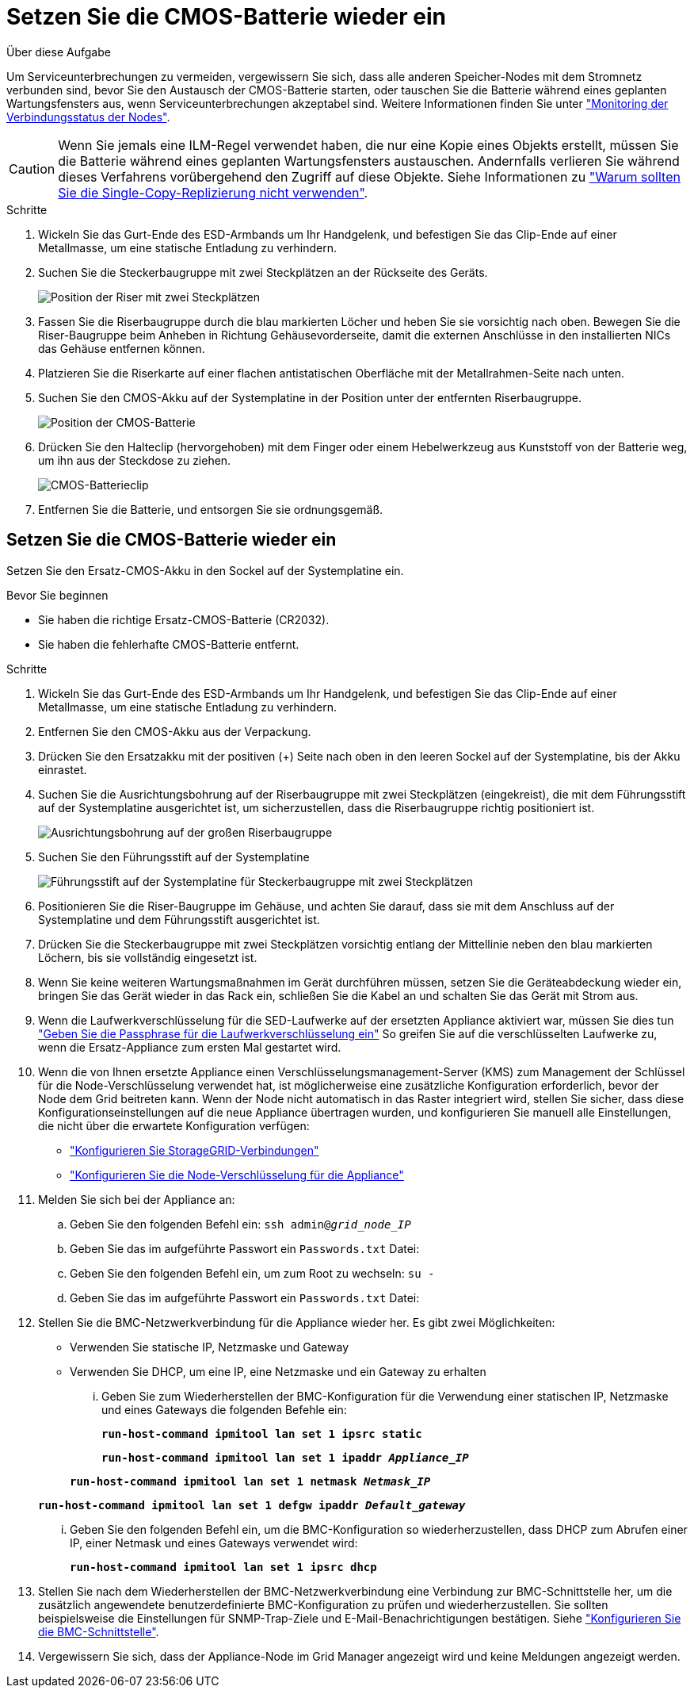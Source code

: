 = Setzen Sie die CMOS-Batterie wieder ein
:allow-uri-read: 


.Über diese Aufgabe
Um Serviceunterbrechungen zu vermeiden, vergewissern Sie sich, dass alle anderen Speicher-Nodes mit dem Stromnetz verbunden sind, bevor Sie den Austausch der CMOS-Batterie starten, oder tauschen Sie die Batterie während eines geplanten Wartungsfensters aus, wenn Serviceunterbrechungen akzeptabel sind. Weitere Informationen finden Sie unter https://docs.netapp.com/us-en/storagegrid-118/monitor/monitoring-system-health.html#monitor-node-connection-states["Monitoring der Verbindungsstatus der Nodes"^].


CAUTION: Wenn Sie jemals eine ILM-Regel verwendet haben, die nur eine Kopie eines Objekts erstellt, müssen Sie die Batterie während eines geplanten Wartungsfensters austauschen. Andernfalls verlieren Sie während dieses Verfahrens vorübergehend den Zugriff auf diese Objekte. Siehe Informationen zu https://docs.netapp.com/us-en/storagegrid-118/ilm/why-you-should-not-use-single-copy-replication.html["Warum sollten Sie die Single-Copy-Replizierung nicht verwenden"^].

.Schritte
. Wickeln Sie das Gurt-Ende des ESD-Armbands um Ihr Handgelenk, und befestigen Sie das Clip-Ende auf einer Metallmasse, um eine statische Entladung zu verhindern.
. Suchen Sie die Steckerbaugruppe mit zwei Steckplätzen an der Rückseite des Geräts.
+
image::../media/SGF6112-two-slot-riser-position.png[Position der Riser mit zwei Steckplätzen]

. Fassen Sie die Riserbaugruppe durch die blau markierten Löcher und heben Sie sie vorsichtig nach oben. Bewegen Sie die Riser-Baugruppe beim Anheben in Richtung Gehäusevorderseite, damit die externen Anschlüsse in den installierten NICs das Gehäuse entfernen können.
. Platzieren Sie die Riserkarte auf einer flachen antistatischen Oberfläche mit der Metallrahmen-Seite nach unten.
. Suchen Sie den CMOS-Akku auf der Systemplatine in der Position unter der entfernten Riserbaugruppe.
+
image::../media/SGF6112-cmos-position.png[Position der CMOS-Batterie]

. Drücken Sie den Halteclip (hervorgehoben) mit dem Finger oder einem Hebelwerkzeug aus Kunststoff von der Batterie weg, um ihn aus der Steckdose zu ziehen.
+
image::../media/SGF6112-battery-cmos.png[CMOS-Batterieclip]

. Entfernen Sie die Batterie, und entsorgen Sie sie ordnungsgemäß.




== Setzen Sie die CMOS-Batterie wieder ein

Setzen Sie den Ersatz-CMOS-Akku in den Sockel auf der Systemplatine ein.

.Bevor Sie beginnen
* Sie haben die richtige Ersatz-CMOS-Batterie (CR2032).
* Sie haben die fehlerhafte CMOS-Batterie entfernt.


.Schritte
. Wickeln Sie das Gurt-Ende des ESD-Armbands um Ihr Handgelenk, und befestigen Sie das Clip-Ende auf einer Metallmasse, um eine statische Entladung zu verhindern.
. Entfernen Sie den CMOS-Akku aus der Verpackung.
. Drücken Sie den Ersatzakku mit der positiven (+) Seite nach oben in den leeren Sockel auf der Systemplatine, bis der Akku einrastet.
. Suchen Sie die Ausrichtungsbohrung auf der Riserbaugruppe mit zwei Steckplätzen (eingekreist), die mit dem Führungsstift auf der Systemplatine ausgerichtet ist, um sicherzustellen, dass die Riserbaugruppe richtig positioniert ist.
+
image::../media/sgf6112_two-slot-riser_alignment_hole.png[Ausrichtungsbohrung auf der großen Riserbaugruppe]

. Suchen Sie den Führungsstift auf der Systemplatine
+
image::../media/sgf6112_two-slot-riser_guide-pin.png[Führungsstift auf der Systemplatine für Steckerbaugruppe mit zwei Steckplätzen]

. Positionieren Sie die Riser-Baugruppe im Gehäuse, und achten Sie darauf, dass sie mit dem Anschluss auf der Systemplatine und dem Führungsstift ausgerichtet ist.
. Drücken Sie die Steckerbaugruppe mit zwei Steckplätzen vorsichtig entlang der Mittellinie neben den blau markierten Löchern, bis sie vollständig eingesetzt ist.
. Wenn Sie keine weiteren Wartungsmaßnahmen im Gerät durchführen müssen, setzen Sie die Geräteabdeckung wieder ein, bringen Sie das Gerät wieder in das Rack ein, schließen Sie die Kabel an und schalten Sie das Gerät mit Strom aus.
. Wenn die Laufwerkverschlüsselung für die SED-Laufwerke auf der ersetzten Appliance aktiviert war, müssen Sie dies tun link:../installconfig/optional-enabling-node-encryption.html#access-an-encrypted-drive["Geben Sie die Passphrase für die Laufwerkverschlüsselung ein"] So greifen Sie auf die verschlüsselten Laufwerke zu, wenn die Ersatz-Appliance zum ersten Mal gestartet wird.
. Wenn die von Ihnen ersetzte Appliance einen Verschlüsselungsmanagement-Server (KMS) zum Management der Schlüssel für die Node-Verschlüsselung verwendet hat, ist möglicherweise eine zusätzliche Konfiguration erforderlich, bevor der Node dem Grid beitreten kann. Wenn der Node nicht automatisch in das Raster integriert wird, stellen Sie sicher, dass diese Konfigurationseinstellungen auf die neue Appliance übertragen wurden, und konfigurieren Sie manuell alle Einstellungen, die nicht über die erwartete Konfiguration verfügen:
+
** link:../installconfig/accessing-storagegrid-appliance-installer.html["Konfigurieren Sie StorageGRID-Verbindungen"]
** https://docs.netapp.com/us-en/storagegrid-118/admin/kms-overview-of-kms-and-appliance-configuration.html#set-up-the-appliance["Konfigurieren Sie die Node-Verschlüsselung für die Appliance"^]


. Melden Sie sich bei der Appliance an:
+
.. Geben Sie den folgenden Befehl ein: `ssh admin@_grid_node_IP_`
.. Geben Sie das im aufgeführte Passwort ein `Passwords.txt` Datei:
.. Geben Sie den folgenden Befehl ein, um zum Root zu wechseln: `su -`
.. Geben Sie das im aufgeführte Passwort ein `Passwords.txt` Datei:


. Stellen Sie die BMC-Netzwerkverbindung für die Appliance wieder her. Es gibt zwei Möglichkeiten:
+
** Verwenden Sie statische IP, Netzmaske und Gateway
** Verwenden Sie DHCP, um eine IP, eine Netzmaske und ein Gateway zu erhalten
+
... Geben Sie zum Wiederherstellen der BMC-Konfiguration für die Verwendung einer statischen IP, Netzmaske und eines Gateways die folgenden Befehle ein:
+
`*run-host-command ipmitool lan set 1 ipsrc static*`

+
`*run-host-command ipmitool lan set 1 ipaddr _Appliance_IP_*`

+
`*run-host-command ipmitool lan set 1 netmask _Netmask_IP_*`

+
`*run-host-command ipmitool lan set 1 defgw ipaddr _Default_gateway_*`

... Geben Sie den folgenden Befehl ein, um die BMC-Konfiguration so wiederherzustellen, dass DHCP zum Abrufen einer IP, einer Netmask und eines Gateways verwendet wird:
+
`*run-host-command ipmitool lan set 1 ipsrc dhcp*`





. Stellen Sie nach dem Wiederherstellen der BMC-Netzwerkverbindung eine Verbindung zur BMC-Schnittstelle her, um die zusätzlich angewendete benutzerdefinierte BMC-Konfiguration zu prüfen und wiederherzustellen. Sie sollten beispielsweise die Einstellungen für SNMP-Trap-Ziele und E-Mail-Benachrichtigungen bestätigen. Siehe link:../installconfig/configuring-bmc-interface.html["Konfigurieren Sie die BMC-Schnittstelle"].
. Vergewissern Sie sich, dass der Appliance-Node im Grid Manager angezeigt wird und keine Meldungen angezeigt werden.


